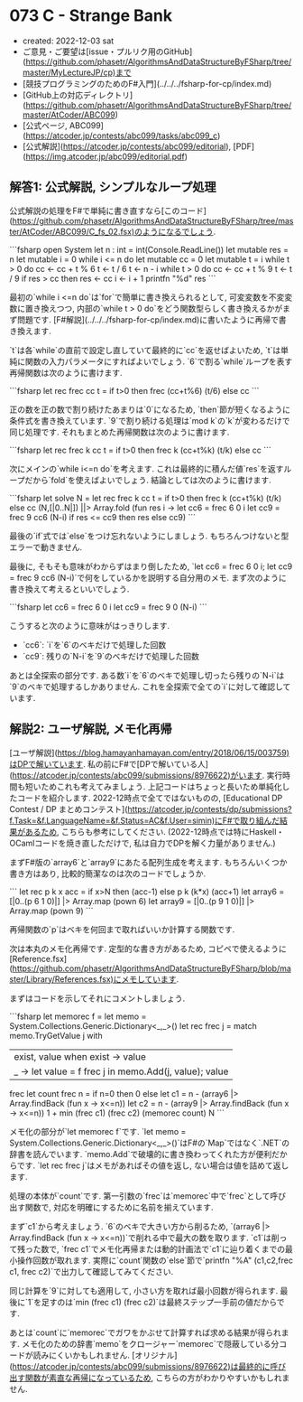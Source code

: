 * 073 C - Strange Bank
- created: 2022-12-03 sat
- ご意見・ご要望は[issue・プルリク用のGitHub](https://github.com/phasetr/AlgorithmsAndDataStructureByFSharp/tree/master/MyLectureJP/cp)まで
- [競技プログラミングのためのF#入門](../../../fsharp-for-cp/index.md)
- [GitHub上の対応ディレクトリ](https://github.com/phasetr/AlgorithmsAndDataStructureByFSharp/tree/master/AtCoder/ABC099)
- [公式ページ, ABC099](https://atcoder.jp/contests/abc099/tasks/abc099_c)
- [公式解説](https://atcoder.jp/contests/abc099/editorial), [PDF](https://img.atcoder.jp/abc099/editorial.pdf)
** 解答1: 公式解説, シンプルなループ処理
公式解説の処理をF#で単純に書き直すなら[このコード](https://github.com/phasetr/AlgorithmsAndDataStructureByFSharp/tree/master/AtCoder/ABC099/C_fs_02.fsx)のようになるでしょう.

```fsharp
open System
let n : int = int(Console.ReadLine())
let mutable res = n
let mutable i = 0
while i <= n do
    let mutable cc = 0
    let mutable t = i
    while t > 0 do
        cc <- cc + t % 6
        t <- t / 6
    t <- n - i
    while t > 0 do
        cc <- cc + t % 9
        t <- t / 9
    if res > cc then
        res <- cc
    i <- i + 1
printfn "%d" res
```

最初の`while i <=n do`は`for`で簡単に書き換えられるとして,
可変変数を不変変数に置き換えつつ,
内部の`while t > 0 do`をどう関数型らしく書き換えるかがまず問題です.
[F#解説](../../../fsharp-for-cp/index.md)に書いたように再帰で書き換えます.

`t`は各`while`の直前で設定し直していて最終的に`cc`を返せばよいため,
`t`は単純に関数の入力パラメータにすればよいでしょう.
`6`で割る`while`ループを表す再帰関数は次のように書けます.

```fsharp
let rec frec cc t = if t>0 then frec (cc+t%6) (t/6) else cc
```

正の数を正の数で割り続けたあまりは`0`になるため,
`then`節が短くなるように条件式を書き換えています.
`9`で割り続ける処理は`mod k`の`k`が変わるだけで同じ処理です.
それもまとめた再帰関数は次のように書けます.

```fsharp
let rec frec k cc t = if t>0 then frec k (cc+t%k) (t/k) else cc
```

次にメインの`while i<=n do`を考えます.
これは最終的に積んだ値`res`を返すループだから`fold`を使えばよいでしょう.
結論としては次のように書けます.

```fsharp
let solve N =
  let rec frec k cc t = if t>0 then frec k (cc+t%k) (t/k) else cc
  (N,[|0..N|]) ||> Array.fold (fun res i ->
    let cc6 = frec 6 0 i
    let cc9 = frec 9 cc6 (N-i)
    if res <= cc9 then res else cc9)
```

最後の`if`式では`else`をつけ忘れないようにしましょう.
もちろんつけないと型エラーで動きません.

最後に, そもそも意味がわからずはまり倒したため,
`let cc6 = frec 6 0 i; let cc9 = frec 9 cc6 (N-i)`で何をしているかを説明する自分用のメモ.
まず次のように書き換えて考えるといいでしょう.

```fsharp
    let cc6 = frec 6 0 i
    let cc9 = frec 9 0 (N-i)
```

こうすると次のように意味がはっきりします.

- `cc6`: `i`を`6`のベキだけで処理した回数
- `cc9`: 残りの`N-i`を`9`のベキだけで処理した回数

あとは全探索の部分です.
ある数`i`を`6`のベキで処理し切ったら残りの`N-i`は`9`のベキで処理するしかありません.
これを全探索で全ての`i`に対して確認しています.
** 解説2: ユーザ解説, メモ化再帰
[ユーザ解説](https://blog.hamayanhamayan.com/entry/2018/06/15/003759)はDPで解いています.
私の前にF#で[DPで解いている人](https://atcoder.jp/contests/abc099/submissions/8976622)がいます.
実行時間も短いためこれも考えてみましょう.
上記コードはちょっと長いため単純化したコードを紹介します.
2022-12時点で全てではないものの,
[Educational DP Contest / DP まとめコンテスト](https://atcoder.jp/contests/dp/submissions?f.Task=&f.LanguageName=&f.Status=AC&f.User=simin)にF#で取り組んだ結果があるため,
こちらも参考にしてください.
(2022-12時点では特にHaskell・OCamlコードを焼き直しただけで,
私は自力でDPを解く力量がありません.)

まずF#版の`array6`と`array9`にあたる配列生成を考えます.
もちろんいくつか書き方はあり,
比較的簡潔なのは次のコードでしょうか.

```
  let rec p k x acc = if x>N then (acc-1) else p k (k*x) (acc+1)
  let array6 = [|0..(p 6 1 0)|] |> Array.map (pown 6)
  let array9 = [|0..(p 9 1 0)|] |> Array.map (pown 9)
```

再帰関数の`p`はベキを何回まで取ればいいか計算する関数です.

次は本丸のメモ化再帰です.
定型的な書き方があるため,
コピペで使えるように[Reference.fsx](https://github.com/phasetr/AlgorithmsAndDataStructureByFSharp/blob/master/Library/References.fsx)にメモしています.

まずはコードを示してそれにコメントしましょう.

```fsharp
  let memorec f =
    let memo = System.Collections.Generic.Dictionary<_,_>()
    let rec frec j =
      match memo.TryGetValue j with
        | exist, value when exist -> value
        | _ -> let value = f frec j in memo.Add(j, value); value
    frec
  let count frec n =
    if n=0 then 0
    else
      let c1 = n - (array6 |> Array.findBack (fun x -> x<=n))
      let c2 = n - (array9 |> Array.findBack (fun x -> x<=n))
      1 + min (frec c1) (frec c2)
  (memorec count) N
```

メモ化の部分が`let memorec f`です.
`let memo = System.Collections.Generic.Dictionary<_,_>()`はF#の`Map`ではなく`.NET`の辞書を読んでいます.
`memo.Add`で破壊的に書き換わってくれた方が便利だからです.
`let rec frec j`はメモがあればその値を返し,
ない場合は値を詰めて返します.

処理の本体が`count`です.
第一引数の`frec`は`memorec`中で`frec`として呼び出す関数で,
対応を明確にするために名前を揃えています.

まず`c1`から考えましょう.
`6`のベキで大きい方から削るため,
`(array6 |> Array.findBack (fun x -> x<=n))`で削れる中で最大の数を取ります.
`c1`は削って残った数で,
`frec c1`でメモ化再帰または動的計画法で`c1`に辿り着くまでの最小操作回数が取れます.
実際に`count`関数の`else`節で`printfn "%A" (c1,c2,frec c1, frec c2)`で出力して確認してみてください.

同じ計算を`9`に対しても適用して,
小さい方を取れば最小回数が得られます.
最後に`1`を足すのは`min (frec c1) (frec c2)`は最終ステップ一手前の値だからです.

あとは`count`に`memorec`でガワをかぶせて計算すれば求める結果が得られます.
メモ化のための辞書`memo`をクロージャー`memorec`で隠蔽している分コードが読みにくいかもしれません.
[オリジナル](https://atcoder.jp/contests/abc099/submissions/8976622)は最終的に呼び出す関数が素直な再帰になっているため,
こちらの方がわかりやすいかもしれません.

